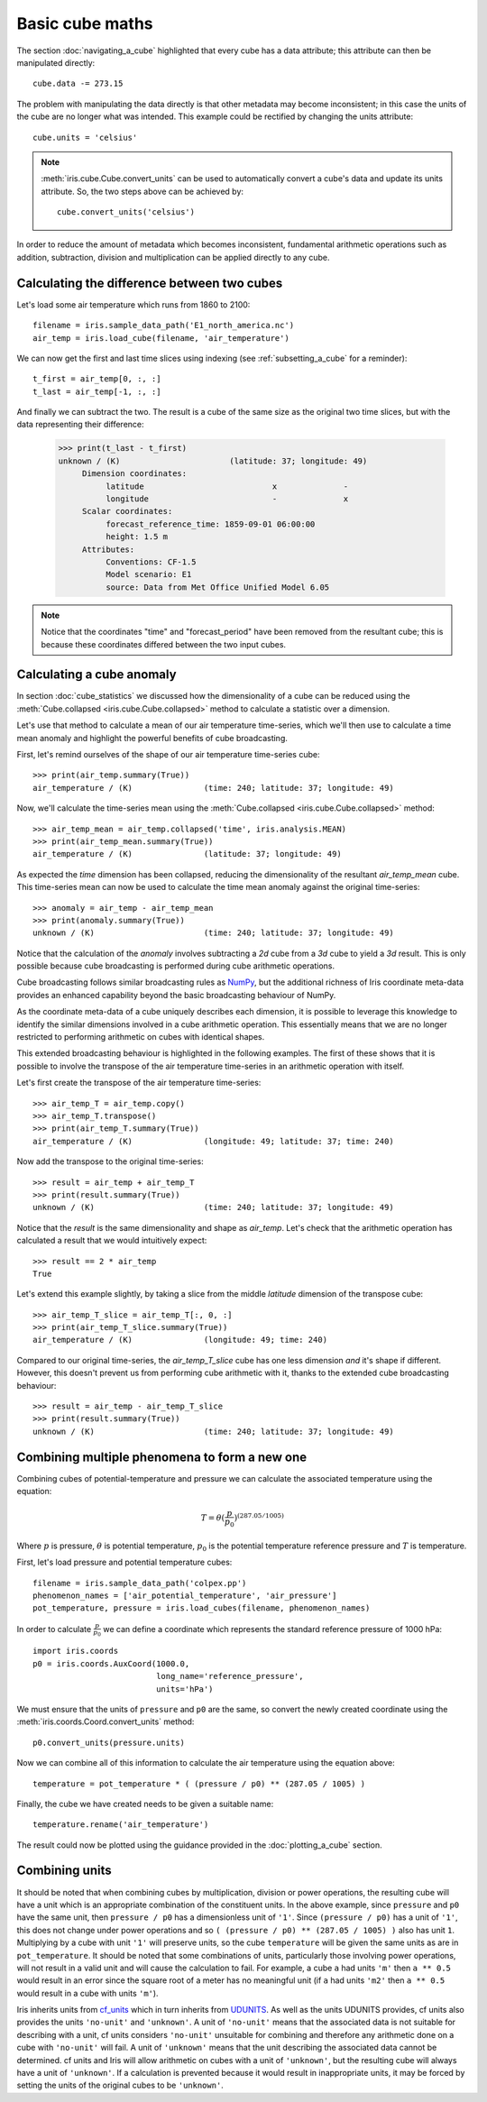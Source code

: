 ================
Basic cube maths
================


The section :doc:`navigating_a_cube` highlighted that 
every cube has a data attribute; 
this attribute can then be manipulated directly::

   cube.data -= 273.15

The problem with manipulating the data directly is that other metadata may
become inconsistent; in this case the units of the cube are no longer what was
intended. This example could be rectified by changing the units attribute::

   cube.units = 'celsius'

.. note::

    :meth:`iris.cube.Cube.convert_units` can be used to automatically convert a
    cube's data and update its units attribute.
    So, the two steps above can be achieved by::

        cube.convert_units('celsius')

In order to reduce the amount of metadata which becomes inconsistent,
fundamental arithmetic operations such as addition, subtraction, division
and multiplication can be applied directly to any cube.

Calculating the difference between two cubes
--------------------------------------------

Let's load some air temperature which runs from 1860 to 2100::

    filename = iris.sample_data_path('E1_north_america.nc')
    air_temp = iris.load_cube(filename, 'air_temperature')

We can now get the first and last time slices using indexing 
(see :ref:`subsetting_a_cube` for a reminder)::

    t_first = air_temp[0, :, :]
    t_last = air_temp[-1, :, :]

.. testsetup::

    filename = iris.sample_data_path('E1_north_america.nc')
    air_temp = iris.load_cube(filename, 'air_temperature')
    t_first = air_temp[0, :, :]
    t_last = air_temp[-1, :, :]

And finally we can subtract the two. 
The result is a cube of the same size as the original two time slices, 
but with the data representing their difference:

    >>> print(t_last - t_first)
    unknown / (K)                       (latitude: 37; longitude: 49)
         Dimension coordinates:
              latitude                           x              -
              longitude                          -              x
         Scalar coordinates:
              forecast_reference_time: 1859-09-01 06:00:00
              height: 1.5 m
         Attributes:
              Conventions: CF-1.5
              Model scenario: E1
              source: Data from Met Office Unified Model 6.05


.. note::

    Notice that the coordinates "time" and "forecast_period" have been removed 
    from the resultant cube; 
    this is because these coordinates differed between the two input cubes.


.. _cube-maths_anomaly:

Calculating a cube anomaly
--------------------------

In section :doc:`cube_statistics` we discussed how the dimensionality of a cube
can be reduced using the :meth:`Cube.collapsed <iris.cube.Cube.collapsed>` method
to calculate a statistic over a dimension.

Let's use that method to calculate a mean of our air temperature time-series,
which we'll then use to calculate a time mean anomaly and highlight the powerful
benefits of cube broadcasting.

First, let's remind ourselves of the shape of our air temperature time-series
cube::

    >>> print(air_temp.summary(True))
    air_temperature / (K)               (time: 240; latitude: 37; longitude: 49)

Now, we'll calculate the time-series mean using the
:meth:`Cube.collapsed <iris.cube.Cube.collapsed>` method::

    >>> air_temp_mean = air_temp.collapsed('time', iris.analysis.MEAN)
    >>> print(air_temp_mean.summary(True))
    air_temperature / (K)               (latitude: 37; longitude: 49)

As expected the *time* dimension has been collapsed, reducing the
dimensionality of the resultant *air_temp_mean* cube. This time-series mean can
now be used to calculate the time mean anomaly against the original
time-series::

    >>> anomaly = air_temp - air_temp_mean
    >>> print(anomaly.summary(True))
    unknown / (K)                       (time: 240; latitude: 37; longitude: 49)

Notice that the calculation of the *anomaly* involves subtracting a
*2d* cube from a *3d* cube to yield a *3d* result. This is only possible
because cube broadcasting is performed during cube arithmetic operations.

Cube broadcasting follows similar broadcasting rules as
`NumPy <http://docs.scipy.org/doc/numpy/user/basics.broadcasting.html>`_, but
the additional richness of Iris coordinate meta-data provides an enhanced
capability beyond the basic broadcasting behaviour of NumPy.

As the coordinate meta-data of a cube uniquely describes each dimension, it is
possible to leverage this knowledge to identify the similar dimensions involved
in a cube arithmetic operation. This essentially means that we are no longer
restricted to performing arithmetic on cubes with identical shapes.

This extended broadcasting behaviour is highlighted in the following
examples. The first of these shows that it is possible to involve the
transpose of the air temperature time-series in an arithmetic operation with
itself.

Let's first create the transpose of the air temperature time-series::

    >>> air_temp_T = air_temp.copy()
    >>> air_temp_T.transpose()
    >>> print(air_temp_T.summary(True))
    air_temperature / (K)               (longitude: 49; latitude: 37; time: 240)

Now add the transpose to the original time-series::

    >>> result = air_temp + air_temp_T
    >>> print(result.summary(True))
    unknown / (K)                       (time: 240; latitude: 37; longitude: 49)

Notice that the *result* is the same dimensionality and shape as *air_temp*.
Let's check that the arithmetic operation has calculated a result that
we would intuitively expect::

    >>> result == 2 * air_temp
    True

Let's extend this example slightly, by taking a slice from the middle
*latitude* dimension of the transpose cube::

    >>> air_temp_T_slice = air_temp_T[:, 0, :]
    >>> print(air_temp_T_slice.summary(True))
    air_temperature / (K)               (longitude: 49; time: 240)

Compared to our original time-series, the *air_temp_T_slice* cube has one
less dimension *and* it's shape if different. However, this doesn't prevent
us from performing cube arithmetic with it, thanks to the extended cube
broadcasting behaviour::

    >>> result = air_temp - air_temp_T_slice
    >>> print(result.summary(True))
    unknown / (K)                       (time: 240; latitude: 37; longitude: 49)

Combining multiple phenomena to form a new one
----------------------------------------------

Combining cubes of potential-temperature and pressure we can calculate 
the associated temperature using the equation:

.. math::
   
    T = \theta (\frac{p}{p_0}) ^ {(287.05 / 1005)}

Where :math:`p` is pressure, :math:`\theta` is potential temperature, 
:math:`p_0` is the potential temperature reference pressure 
and :math:`T` is temperature.

First, let's load pressure and potential temperature cubes::

    filename = iris.sample_data_path('colpex.pp')
    phenomenon_names = ['air_potential_temperature', 'air_pressure']
    pot_temperature, pressure = iris.load_cubes(filename, phenomenon_names)

In order to calculate :math:`\frac{p}{p_0}` we can define a coordinate which 
represents the standard reference pressure of 1000 hPa::

    import iris.coords
    p0 = iris.coords.AuxCoord(1000.0,
                              long_name='reference_pressure',
                              units='hPa')

We must ensure that the units of ``pressure`` and ``p0`` are the same,
so convert the newly created coordinate using
the :meth:`iris.coords.Coord.convert_units` method::

    p0.convert_units(pressure.units)

Now we can combine all of this information to calculate the air temperature 
using the equation above::

    temperature = pot_temperature * ( (pressure / p0) ** (287.05 / 1005) )

Finally, the cube we have created needs to be given a suitable name::

    temperature.rename('air_temperature')

The result could now be plotted using the guidance provided in the
:doc:`plotting_a_cube` section.

.. only:: html

    A very similar example to this can be found in 
    :ref:`sphx_glr_generated_gallery_meteorology_plot_deriving_phenomena.py`.

.. only:: latex

    A very similar example to this can be found in the examples section, 
    with the title "Deriving Exner Pressure and Air Temperature".

.. _cube_maths_combining_units:

Combining units
---------------

It should be noted that when combining cubes by multiplication, division or
power operations, the resulting cube will have a unit which is an appropriate
combination of the constituent units. In the above example, since ``pressure``
and ``p0`` have the same unit, then ``pressure / p0`` has a dimensionless
unit of ``'1'``. Since ``(pressure / p0)`` has a unit of ``'1'``, this does
not change under power operations and so
``( (pressure / p0) ** (287.05 / 1005) )`` also has unit ``1``. Multiplying
by a cube with unit ``'1'`` will preserve units, so the cube ``temperature``
will be given the same units as are in ``pot_temperature``. It should be
noted that some combinations of units, particularly those involving power
operations, will not result in a valid unit and will cause the calculation
to fail. For example, a cube ``a`` had units ``'m'`` then ``a ** 0.5``
would result in an error since the square root of a meter has no meaningful
unit (if ``a`` had units ``'m2'`` then ``a ** 0.5`` would result in a cube
with units ``'m'``).

Iris inherits units from `cf_units <https://scitools.org.uk/cf-units/docs/latest/>`_
which in turn inherits from `UDUNITS <https://www.unidata.ucar.edu/software/udunits/udunits-current/doc/udunits/udunits2.html>`_.
As well as the units UDUNITS provides, cf units also provides the units
``'no-unit'`` and ``'unknown'``. A unit of ``'no-unit'`` means that the
associated data is not suitable for describing with a unit, cf units
considers ``'no-unit'`` unsuitable for combining and therefore any
arithmetic done on a cube with ``'no-unit'`` will fail. A unit of
``'unknown'`` means that the unit describing the associated data
cannot be determined. cf units and Iris will allow arithmetic on cubes
with a unit of ``'unknown'``, but the resulting cube will always have
a unit of ``'unknown'``. If a calculation is prevented because it would
result in inappropriate units, it may be forced by setting the units of
the original cubes to be ``'unknown'``.

